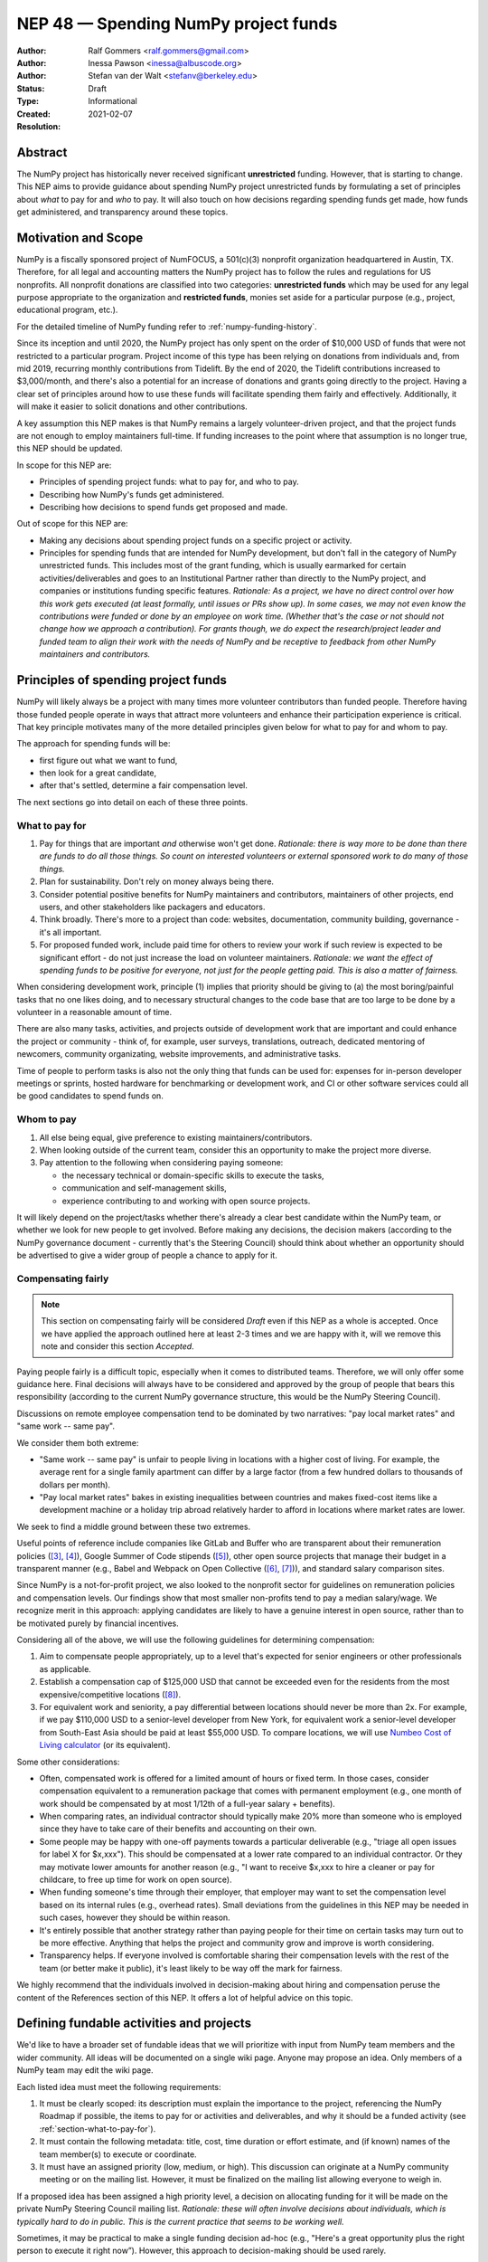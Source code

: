 .. _NEP48:

=====================================
NEP 48 — Spending NumPy project funds
=====================================

:Author: Ralf Gommers <ralf.gommers@gmail.com>
:Author: Inessa Pawson <inessa@albuscode.org>
:Author: Stefan van der Walt <stefanv@berkeley.edu>
:Status: Draft
:Type: Informational
:Created: 2021-02-07
:Resolution:


Abstract
--------

The NumPy project has historically never received significant **unrestricted**
funding. However, that is starting to change.  This NEP aims to provide
guidance about spending NumPy project unrestricted funds by formulating a set
of principles about *what* to pay for and *who* to pay. It will also touch on
how decisions regarding spending funds get made, how funds get administered,
and transparency around these topics.


Motivation and Scope
--------------------

NumPy is a fiscally sponsored project of NumFOCUS, a 501(c)(3) nonprofit
organization headquartered in Austin, TX. Therefore, for all legal and
accounting matters the NumPy project has to follow the rules and regulations
for US nonprofits. All nonprofit donations are classified into two categories:
**unrestricted funds** which may be used for any legal purpose appropriate
to the organization and **restricted funds**, monies set aside for a
particular purpose (e.g., project, educational program, etc.).

For the detailed timeline of NumPy funding refer to
:ref:`numpy-funding-history`.

Since its inception and until 2020, the NumPy project has only spent on the order of
$10,000 USD of funds that were not restricted to a particular program.  Project
income of this type has been relying on donations from individuals and, from
mid 2019, recurring monthly contributions from Tidelift. By the end of 2020,
the Tidelift contributions increased to $3,000/month, and there's also a
potential for an increase of donations and grants going directly to the
project. Having a clear set of principles around how to use these funds will
facilitate spending them fairly and effectively. Additionally, it will make it
easier to solicit donations and other contributions.

A key assumption this NEP makes is that NumPy remains a largely
volunteer-driven project, and that the project funds are not enough to employ
maintainers full-time. If funding increases to the point where that assumption
is no longer true, this NEP should be updated.

In scope for this NEP are:

- Principles of spending project funds: what to pay for, and who to pay.
- Describing how NumPy's funds get administered.
- Describing how decisions to spend funds get proposed and made.

Out of scope for this NEP are:

- Making any decisions about spending project funds on a specific project or
  activity.
- Principles for spending funds that are intended for NumPy development, but
  don't fall in the category of NumPy unrestricted funds. This includes most of
  the grant funding, which is usually earmarked for certain
  activities/deliverables and goes to an Institutional Partner rather than
  directly to the NumPy project, and companies or institutions funding specific
  features.
  *Rationale: As a project, we have no direct control over how this work gets
  executed (at least formally, until issues or PRs show up). In some cases, we
  may not even know the contributions were funded or done by an employee on
  work time. (Whether that's the case or not should not change how we approach
  a contribution).  For grants though, we do expect the research/project leader
  and funded team to align their work with the needs of NumPy and be
  receptive to feedback from other NumPy maintainers and contributors.*


Principles of spending project funds
------------------------------------

NumPy will likely always be a project with many times more volunteer
contributors than funded people. Therefore having those funded people operate
in ways that attract more volunteers and enhance their participation experience
is critical. That key principle motivates many of the more detailed principles
given below for what to pay for and whom to pay.

The approach for spending funds will be:

- first figure out what we want to fund,
- then look for a great candidate,
- after that's settled, determine a fair compensation level.

The next sections go into detail on each of these three points.

.. _section-what-to-pay-for:

What to pay for
```````````````

1. Pay for things that are important *and* otherwise won't get done.
   *Rationale: there is way more to be done than there are funds to do all
   those things. So count on interested volunteers or external sponsored work
   to do many of those things.*
2. Plan for sustainability. Don't rely on money always being there.
3. Consider potential positive benefits for NumPy maintainers and contributors,
   maintainers of other projects, end users, and other stakeholders like
   packagers and educators.
4. Think broadly. There's more to a project than code: websites, documentation,
   community building, governance - it's all important.
5. For proposed funded work, include paid time for others to review your work
   if such review is expected to be significant effort - do not just increase
   the load on volunteer maintainers.
   *Rationale: we want the effect of spending funds to be positive for
   everyone, not just for the people getting paid. This is also a matter of
   fairness.*

When considering development work, principle (1) implies that priority should
be giving to (a) the most boring/painful tasks that no one likes doing, and to
necessary structural changes to the code base that are too large to be done by
a volunteer in a reasonable amount of time.

There are also many tasks, activities, and projects outside of
development work that are important and could enhance the project or community
- think of, for example, user surveys, translations, outreach, dedicated
mentoring of newcomers, community organizating, website improvements, and
administrative tasks.

Time of people to perform tasks is also not the only thing that funds can be
used for: expenses for in-person developer meetings or sprints, hosted hardware
for benchmarking or development work, and CI or other software services could
all be good candidates to spend funds on.

Whom to pay
```````````

1. All else being equal, give preference to existing maintainers/contributors.
2. When looking outside of the current team, consider this an opportunity to
   make the project more diverse.
3. Pay attention to the following when considering paying someone:

   - the necessary technical or domain-specific skills to execute the tasks,
   - communication and self-management skills,
   - experience contributing to and working with open source projects.

It will likely depend on the project/tasks whether there's already a clear best
candidate within the NumPy team, or whether we look for new people to get
involved. Before making any decisions, the decision makers (according to the
NumPy governance document - currently that's the Steering Council) should think
about whether an opportunity should be advertised to give a wider group of
people a chance to apply for it.

Compensating fairly
```````````````````

.. note::

   This section on compensating fairly will be considered *Draft* even if this
   NEP as a whole is accepted. Once we have applied the approach outlined here
   at least 2-3 times and we are happy with it, will we remove this note and
   consider this section *Accepted*.

Paying people fairly is a difficult topic, especially when it comes to
distributed teams. Therefore, we will only offer some guidance here. Final
decisions will always have to be considered and approved by the group of people
that bears this responsibility (according to the current NumPy governance
structure, this would be the NumPy Steering Council).

Discussions on remote employee compensation tend to be dominated by two
narratives: "pay local market rates" and "same work -- same pay".

We consider them both extreme:

- "Same work -- same pay" is unfair to people living in locations with a higher
  cost of living. For example, the average rent for a single family apartment
  can differ by a large factor (from a few hundred dollars to thousands of
  dollars per month).
- "Pay local market rates" bakes in existing inequalities between countries
  and makes fixed-cost items like a development machine or a holiday trip
  abroad relatively harder to afford in locations where market rates are lower.

We seek to find a middle ground between these two extremes.

Useful points of reference include companies like GitLab and
Buffer who are transparent about their remuneration policies ([3]_, [4]_),
Google Summer of Code stipends ([5]_), other open source projects that manage
their budget in a transparent manner (e.g., Babel and Webpack on Open
Collective ([6]_, [7]_)), and standard salary comparison sites.

Since NumPy is a not-for-profit project, we also looked to the nonprofit sector
for guidelines on remuneration policies and compensation levels. Our findings
show that most smaller non-profits tend to pay a median salary/wage. We
recognize merit in this approach: applying candidates are likely to have a
genuine interest in open source, rather than to be motivated purely by
financial incentives.

Considering all of the above, we will use the following guidelines for
determining compensation:

1. Aim to compensate people appropriately, up to a level that's expected for
   senior engineers or other professionals as applicable.
2. Establish a compensation cap of $125,000 USD that cannot be exceeded even
   for the residents from the most expensive/competitive locations ([#f-pay]_).
3. For equivalent work and seniority,  a pay differential between locations
   should never be more than 2x.
   For example, if we pay $110,000 USD to a senior-level developer from New
   York, for equivalent work a senior-level developer from South-East Asia
   should be paid at least $55,000 USD. To compare locations, we will use
   `Numbeo Cost of Living calculator <https://www.numbeo.com/cost-of-living/>`__
   (or its equivalent).

Some other considerations:

- Often, compensated work is offered for a limited amount of hours or fixed
  term. In those cases, consider compensation equivalent to a remuneration
  package that comes with permanent employment (e.g., one month of work should
  be compensated by at most 1/12th of a full-year salary + benefits).
- When comparing rates, an individual contractor should typically make 20% more
  than someone who is employed since they have to take care of their benefits
  and accounting on their own.
- Some people may be happy with one-off payments towards a particular
  deliverable (e.g., "triage all open issues for label X for $x,xxx").
  This should be compensated at a lower rate compared to an individual
  contractor. Or they may motivate lower amounts for another reason (e.g., "I
  want to receive $x,xxx to hire a cleaner or pay for childcare, to free up
  time for work on open source).
- When funding someone's time through their employer, that employer may want to
  set the compensation level based on its internal rules (e.g., overhead rates).
  Small deviations from the guidelines in this NEP may be needed in such cases,
  however they should be within reason.
- It's entirely possible that another strategy rather than paying people for
  their time on certain tasks may turn out to be more effective. Anything that
  helps the project and community grow and improve is worth considering.
- Transparency helps. If everyone involved is comfortable sharing their
  compensation levels with the rest of the team (or better make it public),
  it's least likely to be way off the mark for fairness.

We highly recommend that the individuals involved in decision-making about
hiring and compensation peruse the content of the References section of this
NEP. It offers a lot of helpful advice on this topic.


Defining fundable activities and projects
-----------------------------------------

We'd like to have a broader set of fundable ideas that we will prioritize with
input from NumPy team members and the wider community. All ideas will be
documented on a single wiki page. Anyone may propose an idea. Only members of a
NumPy team may edit the wiki page.

Each listed idea must meet the following requirements:

1. It must be clearly scoped: its description must explain the importance to
   the project, referencing the NumPy Roadmap if possible, the items to pay for
   or activities and deliverables, and why it should be a funded activity (see
   :ref:`section-what-to-pay-for`).
2. It must contain the following metadata: title, cost, time duration or effort
   estimate, and (if known) names of the team member(s) to execute or coordinate.
3. It must have an assigned priority (low, medium, or high). This discussion
   can originate at a NumPy community meeting or on the mailing list. However,
   it must be finalized on the mailing list allowing everyone to weigh in.

If a proposed idea has been assigned a high priority level, a decision on
allocating funding for it will be made on the private NumPy Steering Council
mailing list. *Rationale: these will often involve decisions about individuals,
which is typically hard to do in public. This is the current practice that
seems to be working well.*

Sometimes, it may be practical to make a single funding decision ad-hoc (e.g.,
"Here's a great opportunity plus the right person to execute it right now”).
However, this approach to decision-making should be used rarely.


Strategy for spending/saving funds
----------------------------------

There is an expectation from NumPy individual, corporate, and institutional
donors that the funds will be used for the benefit of the project and the
community. Therefore, we should spend available funds, thoughtfully,
strategically, and fairly, as they come in. For emergencies, we should keep a
$10,000 - $15,000 USD reserve which could cover, for example, a year of CI and
hosting services, 1-2 months of full-time maintenance work, or contracting a
consultant for a specific need.


How project funds get administered
----------------------------------

We will first summarize how administering of funds works today, and then
discuss how to make this process more efficient and transparent.

Currently, the project funds are held by NumFOCUS in a dedicated account.
NumFOCUS has a small accounting team, which produces an account overview as a
set of spreadsheets on a monthly basis. These land in a shared drive, typically
with about a one month delay (e.g., the balance and transactions for February
are available at the end of March), where a few NumPy team members can access
them. Expense claims and invoices are submitted through the NumFOCUS website.
Those then show up in another spreadsheet, where a NumPy team member must
review and approve each of them before payments are made. Following NumPy
bylaws, the NumFOCUS finance subcommittee, consisting of five people, meets
every six months to review all the project related transactions. (In practice,
there have been so few transactions that we skipped some of these meetings.)

The existing process is time-consuming and error-prone. More transparency and
automation are desirable.


Transparency about project funds and in decision making
```````````````````````````````````````````````````````

**To discuss: do we want full transparency by publishing our accounts,
transparency to everyone on a NumPy team, or some other level?**

Ralf: I'd personally like it to be fully transparent, like through Open
Collective, so the whole community can see current balance, income and expenses
paid out at any moment in time. Moving to Open Collective is nontrivial,
however we can publish the data elsewhere for now if we'd want to.
*Note: Google Season of Docs this year requires having an Open Collective
account, so this is likely to happen soon enough.*

Stefan/Inessa: at least a summary overview should be fully public, and all
transactions should be visible to the Steering Council. Full transparency of
all transactions is probably fine, but not necessary.

*The options here may be determined by the accounting system and amount of
effort required.*


.. _numpy-funding-history:

NumPy funding – history and current status
------------------------------------------

The NumPy project received its first major funding in 2017. For an overview of
the early history of NumPy (and SciPy), including some institutions sponsoring
time for their employees or contractors to work on NumPy, see [1]_ and [2]_. To
date, NumPy has received four grants:

- Two grants, from the Alfred P. Sloan Foundation and the Gordon and Betty
  Moore Foundation respectively, of about $1.3M combined to the Berkeley
  Institute of Data Science. Work performed during the period 2017-2020;
  PI Stéfan van der Walt.
- Two grants from the Chan Zuckerberg Foundation to NumFOCUS, for a combined
  amount of $335k. Work performed during the period 2020-2021; PI's Ralf
  Gommers (first grant) and Melissa Mendonça (second grant).

From 2012 onwards NumPy has been a fiscally sponsored project of NumFOCUS.
Note that fiscal sponsorship doesn't mean NumPy gets funding, rather that it
can receive funds under the umbrella of a nonprofit. See `NumFOCUS Project
Support <https://numfocus.org/projects-overview>`__ for more details.

Only since 2017 has the NumPy website displayed a "Donate" button, and since
2019 the NumPy repositories have had the GitHub Sponsors button. Before that,
it was possible to donate to NumPy on the NumFOCUS website. The sum total of
donations from individuals to NumPy for 2017-2020 was about $6,100.

From May 2019 onwards, Tidelift has supported NumPy financially as part of
its "managed open source" business model. From May 2019 till July 2020 this was
$1,000/month, and it started steadily growing after that to about $3,000/month
(as of Feb 2021).

Finally, there has been other incidental project income, for example, some book
royalties from Packt Publishing, GSoC mentoring fees from Google, and
merchandise sales revenue through the NumFOCUS web shop. All of these were
small (two or three figure) amounts.

This brings the total amount of project income which did not already have a
spending target to about $35,000. Most of that is recent, from Tidelift.
Over the past 1.5 years we spent about $10,000 for work on the new NumPy
website and Sphinx theme. Those spending decisions were made by the NumPy
Steering Council and announced on the mailing list.

That leaves about $25,000 in available funds at the time of writing, and
that amount is currently growing at a rate of about $3,000/month.


Related Work
------------

See references.  We assume that other open source projects have also developed
guidelines on spending project funds. However, we were unable to find any
examples at the time of writing.


Alternatives
------------

*Alternative spending strategy*: not having cash reserves. The rationale
being that NumPy is important enough that in a real emergency some person or
entity will likely jump in to help out. This is not a responsible approach to
financial stewardship of the project though. Hence, we decided against it.


Discussion
----------



References and Footnotes
------------------------

.. [1] Pauli Virtanen et al., "SciPy 1.0: fundamental algorithms for scientific
       computing in Python", https://www.nature.com/articles/s41592-019-0686-2,
       2020

.. [2] Charles Harris et al., "Array programming with NumPy", https://www.nature.com/articles/s41586-020-2649-2, 2020

.. [3] https://remote.com/blog/remote-compensation

.. [4] https://about.gitlab.com/company/culture/all-remote/compensation/#how-do-you-decide-how-much-to-pay-people

.. [5] https://developers.google.com/open-source/gsoc/help/student-stipends

.. [6] Jurgen Appelo, "Compensation: what is fair?", https://blog.agilityscales.com/compensation-what-is-fair-38a65a822c29, 2016

.. [7] Project Include, "Compensating fairly", https://projectinclude.org/compensating_fairly

.. [#f-pay] This cap is derived from comparing with compensation levels at
            other open source projects (e.g., Babel, Webpack, Drupal - all in
            the $100,000 -- $125,000 range) and Partner Institutions.

- Nadia Eghbal, "Roads and Bridges: The Unseen Labor Behind Our Digital
  Infrastructure", 2016
- Nadia Eghbal, "Working in Public: The Making and Maintenance of Open
  Source", 2020
- https://github.com/nayafia/lemonade-stand
- Daniel Oberhaus, `"The Internet Was Built on the Free Labor of Open Source
  Developers. Is That Sustainable?"
  <https://www.vice.com/en/article/43zak3/the-internet-was-built-on-the-free-labor-of-open-source-developers-is-that-sustainable>`_, 2019
- David Heinemeier Hansson, `"The perils of mixing open source and money" <https://dhh.dk/2013/the-perils-of-mixing-open-source-and-money.html>`_, 2013
- Danny Crichton, `"Open source sustainability" <https://techcrunch.com/2018/06/23/open-source-sustainability/?guccounter=1>`_, 2018
- Nadia Eghbal, "Rebuilding the Cathedral", https://www.youtube.com/watch?v=VS6IpvTWwkQ, 2017
- Nadia Eghbal, "Where money meets open source", https://www.youtube.com/watch?v=bjAinwgvQqc&t=246s, 2017
- Eileen Uchitelle, ""The unbearable vulnerability of open source", https://www.youtube.com/watch?v=VdwO3LQ56oM, 2017 (the inverted triangle, open source is a funnel)
- Dries Buytaert, "Balancing Makers and Takers to scale and sustain Open Source", https://dri.es/balancing-makers-and-takers-to-scale-and-sustain-open-source, 2019
- Safia Abdalla, "Beyond Maintenance", https://increment.com/open-source/beyond-maintenance/, 2019
- Xavier Damman, "Money and Open Source Communities", https://blog.opencollective.com/money-and-open-source-communities/, 2016
- Aseem Sood, "Let's talk about money", https://blog.opencollective.com/lets-talk-about-money/, 2017
- Alanna Irving, "Has your open source community raised money? Here's how to spend it.", https://blog.opencollective.com/has-your-open-source-community-raised-money-heres-how-to-spend-it/, 2017
- Alanna Irving, "Funding open source, how Webpack reached $400k+/year", https://blog.opencollective.com/funding-open-source-how-webpack-reached-400k-year/, 2017
- Alanna Irving, "Babel's rise to financial sustainability", https://blog.opencollective.com/babels-rise-to-financial-sustainability/, 2019
- Devon Zuegel, "The city guide to open source", https://www.youtube.com/watch?v=80KTVu6GGSE, 2020 + blog: https://increment.com/open-source/the-city-guide-to-open-source/

GitHub Sponsors:

- https://github.blog/2019-05-23-announcing-github-sponsors-a-new-way-to-contribute-to-open-source/
- https://github.blog/2020-05-12-github-sponsors-is-out-of-beta-for-sponsored-organizations/
- https://blog.opencollective.com/on-github-sponsors/, 2019
- https://blog.opencollective.com/double-the-love/, 2020
- https://blog.opencollective.com/github-sponsors-for-companies-open-source-collective-for-people/


Copyright
---------

This document has been placed in the public domain.
